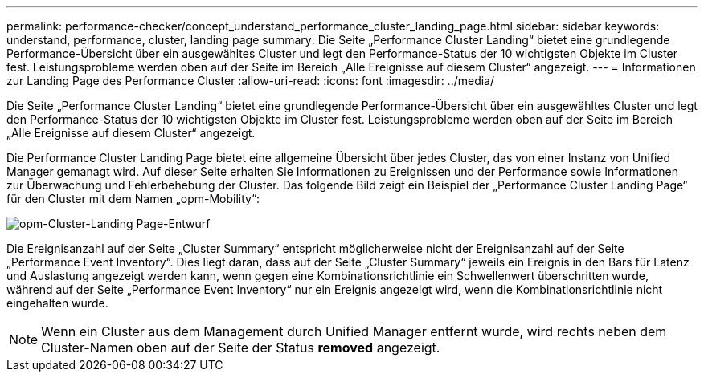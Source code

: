 ---
permalink: performance-checker/concept_understand_performance_cluster_landing_page.html 
sidebar: sidebar 
keywords: understand, performance, cluster, landing page 
summary: Die Seite „Performance Cluster Landing“ bietet eine grundlegende Performance-Übersicht über ein ausgewähltes Cluster und legt den Performance-Status der 10 wichtigsten Objekte im Cluster fest. Leistungsprobleme werden oben auf der Seite im Bereich „Alle Ereignisse auf diesem Cluster“ angezeigt. 
---
= Informationen zur Landing Page des Performance Cluster
:allow-uri-read: 
:icons: font
:imagesdir: ../media/


[role="lead"]
Die Seite „Performance Cluster Landing“ bietet eine grundlegende Performance-Übersicht über ein ausgewähltes Cluster und legt den Performance-Status der 10 wichtigsten Objekte im Cluster fest. Leistungsprobleme werden oben auf der Seite im Bereich „Alle Ereignisse auf diesem Cluster“ angezeigt.

Die Performance Cluster Landing Page bietet eine allgemeine Übersicht über jedes Cluster, das von einer Instanz von Unified Manager gemanagt wird. Auf dieser Seite erhalten Sie Informationen zu Ereignissen und der Performance sowie Informationen zur Überwachung und Fehlerbehebung der Cluster. Das folgende Bild zeigt ein Beispiel der „Performance Cluster Landing Page“ für den Cluster mit dem Namen „opm-Mobility“:

image::../media/opm_cluster_landing_page_draft.gif[opm-Cluster-Landing Page-Entwurf]

Die Ereignisanzahl auf der Seite „Cluster Summary“ entspricht möglicherweise nicht der Ereignisanzahl auf der Seite „Performance Event Inventory“. Dies liegt daran, dass auf der Seite „Cluster Summary“ jeweils ein Ereignis in den Bars für Latenz und Auslastung angezeigt werden kann, wenn gegen eine Kombinationsrichtlinie ein Schwellenwert überschritten wurde, während auf der Seite „Performance Event Inventory“ nur ein Ereignis angezeigt wird, wenn die Kombinationsrichtlinie nicht eingehalten wurde.

[NOTE]
====
Wenn ein Cluster aus dem Management durch Unified Manager entfernt wurde, wird rechts neben dem Cluster-Namen oben auf der Seite der Status *removed* angezeigt.

====